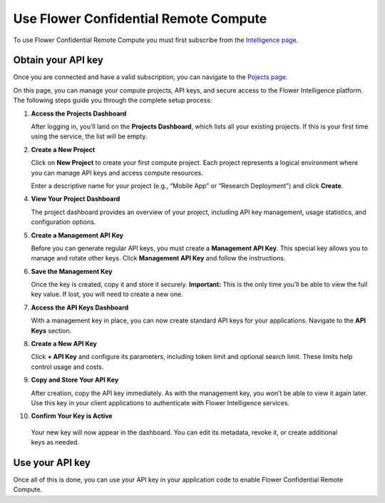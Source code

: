 Use Flower Confidential Remote Compute
======================================

To use Flower Confidential Remote Compute you must first subscribe from the `Intelligence page <https://flower.ai/intelligence>`_.

Obtain your API key
-------------------

Once you are connected and have a valid subscription, you can navigate to the `Pojects page <https://flower.ai/intelligence/projects>`_.

On this page, you can manage your compute projects, API keys, and secure access to the Flower Intelligence platform. The following steps guide you through the complete setup process:

1. **Access the Projects Dashboard**

   After logging in, you’ll land on the **Projects Dashboard**, which lists all your existing projects. If this is your first time using the service, the list will be empty.

.. image:: /_static/signup/projects-dashboard.png
   :alt: Projects dashboard

2. **Create a New Project**

   Click on **New Project** to create your first compute project. Each project represents a logical environment where you can manage API keys and access compute resources.

   Enter a descriptive name for your project (e.g., “Mobile App” or “Research Deployment”) and click **Create**.

.. image:: /_static/signup/project-creation.png
   :alt: Projects creation

   Once created, you can click on the project itselft, which will take you to the project dashboard.

.. image:: /_static/signup/projects.png
   :alt: Projects page

4. **View Your Project Dashboard**

   The project dashboard provides an overview of your project, including API key management, usage statistics, and configuration options.

.. image:: /_static/signup/project-dashboard.png
   :alt: Project dashboard

5. **Create a Management API Key**

   Before you can generate regular API keys, you must create a **Management API Key**. This special key allows you to manage and rotate other keys. Click **Management API Key** and follow the instructions.

.. image:: /_static/signup/mgmt-key-creation.png
   :alt: Management API key creation

6. **Save the Management Key**

   Once the key is created, copy it and store it securely. **Important:** This is the only time you’ll be able to view the full key value. If lost, you will need to create a new one.

.. image:: /_static/signup/mgmt-key-created.png
   :alt: Management API key created

7. **Access the API Keys Dashboard**

   With a management key in place, you can now create standard API keys for your applications. Navigate to the **API Keys** section.

.. image:: /_static/signup/api-keys-dashboard.png
   :alt: API keys dashboard

8. **Create a New API Key**

   Click **+ API Key** and configure its parameters, including token limit and optional search limit. These limits help control usage and costs.

.. image:: /_static/signup/api-key-creation.png
   :alt: API key creation

9. **Copy and Store Your API Key**

   After creation, copy the API key immediately. As with the management key, you won’t be able to view it again later. Use this key in your client applications to authenticate with Flower Intelligence services.

.. image:: /_static/signup/api-key-created.png
   :alt: API key created

10. **Confirm Your Key is Active**

   Your new key will now appear in the dashboard. You can edit its metadata, revoke it, or create additional keys as needed.

.. image:: /_static/signup/api-key-created-dashboard.png
   :alt: API keys dashboard with key


Use your API key
----------------

Once all of this is done, you can use your API key in your application code to enable Flower Confidential Remote Compute.

.. tab-set::
    :sync-group: category

    .. tab-item:: TypeScript
        :sync: ts

        .. code-block:: ts

            import { FlowerIntelligence } from '@flwr/flwr';

            // Access the singleton instance
            const fi: FlowerIntelligence = FlowerIntelligence.instance;

            // Enable remote processing and provide your API key
            fi.remoteHandoff = true;
            fi.apiKey = "YOUR_API_KEY";

    .. tab-item:: JavaScript
        :sync: js

        .. code-block:: js

            import { FlowerIntelligence } from '@flwr/flwr';

            // Access the singleton instance
            const fi = FlowerIntelligence.instance;

            // Enable remote processing and provide your API key
            fi.remoteHandoff = true;
            fi.apiKey = "YOUR_API_KEY";

    .. tab-item:: Swift
        :sync: swift

        .. code-block:: swift

            import FlowerIntelligence

            // Access the singleton instance
            let fi = FlowerIntelligence.instance

            // Enable remote processing and provide your API key
            fi.remoteHandoff = true
            fi.apiKey = "YOUR_API_KEY"

    .. tab-item:: Kotlin
        :sync: kotlin

        .. code-block:: kotlin

            import ai.flower.intelligence.FlowerIntelligence

            suspend fun main() {
                // Access the singleton instance
                val fi = FlowerIntelligence

                // Enable remote processing and provide your API key
                fi.remoteHandoff = true
                fi.apiKey = "YOUR_API_KEY"

                // ...
            }

